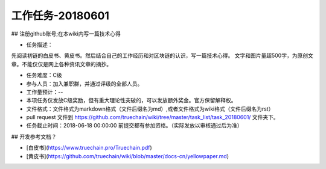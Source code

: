 工作任务-20180601
==========================================

## 注册github账号;在本wiki内写一篇技术心得

* 任务描述：
先阅读初链的白皮书、黄皮书。然后结合自己的工作经历和对区块链的认识，写一篇技术心得。
文字和图片量超500字，为原创文章。不能仅仅是网上各种资讯文章的摘抄。


* 任务难度：C级  
* 参与人员：加入兼职群，并通过评级的全部人员。
* 工作量预计：-- 
* 本项任务仅发放C级奖励，但有重大理论性突破的，可以发放额外奖金。官方保留解释权。

* 文件格式：文件格式为markdown格式（文件后缀名为md）,或者文件格式为wiki格式（文件后缀名为rst）
* pull request 文件到 https://github.com/truechain/wiki/tree/master/task_list/task_20180601/  文件夹下。
* 任务截止时间：2018-06-18 00:00:00 前提交都有参加资格。（实际发放以审核通过后为准）


## 开发参考文档？

* [白皮书](https://www.truechain.pro/Truechain.pdf) 
* [黄皮书](https://github.com/truechain/wiki/blob/master/docs-cn/yellowpaper.md)
